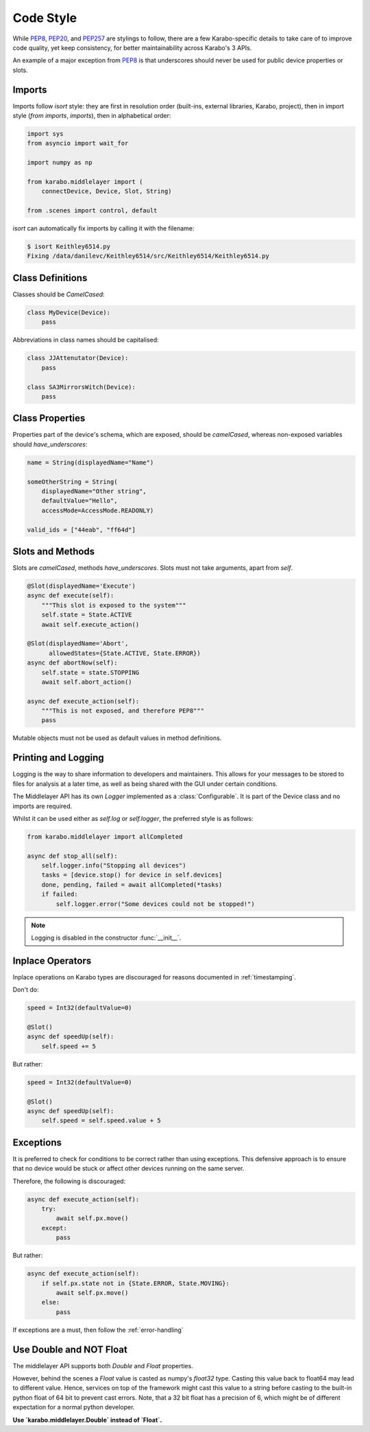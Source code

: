 Code Style
==========

While PEP8_, PEP20_, and PEP257_ are stylings to follow, there are a few
Karabo-specific details to take care of to improve code quality, yet keep
consistency, for better maintainability across Karabo's 3 APIs.

An example of a major exception from PEP8_ is that underscores should never be
used for public device properties or slots.

Imports
+++++++

Imports follow `isort` style: they are first in resolution order (built-ins,
external libraries, Karabo, project), then in import style (`from imports`,
`imports`), then in alphabetical order:

.. code-block:: Python

   import sys
   from asyncio import wait_for

   import numpy as np

   from karabo.middlelayer import (
       connectDevice, Device, Slot, String)

   from .scenes import control, default

`isort` can automatically fix imports by calling it with the filename:

.. code-block:: bash

    $ isort Keithley6514.py
    Fixing /data/danilevc/Keithley6514/src/Keithley6514/Keithley6514.py


Class Definitions
+++++++++++++++++

Classes should be `CamelCased`:

.. code-block:: Python

   class MyDevice(Device):
       pass

Abbreviations in class names should be capitalised:

.. code-block:: Python

   class JJAttenutator(Device):
       pass

   class SA3MirrorsWitch(Device):
       pass

Class Properties
++++++++++++++++

Properties part of the device's schema, which are exposed, should be
`camelCased`, whereas non-exposed variables should `have_underscores`:

.. code-block:: Python

   name = String(displayedName="Name")

   someOtherString = String(
       displayedName="Other string",
       defaultValue="Hello",
       accessMode=AccessMode.READONLY)

   valid_ids = ["44eab", "ff64d"]


Slots and Methods
+++++++++++++++++

Slots are `camelCased`, methods `have_underscores`.
Slots must not take arguments, apart from `self`.

.. code-block:: Python

   @Slot(displayedName='Execute')
   async def execute(self):
       """This slot is exposed to the system"""
       self.state = State.ACTIVE
       await self.execute_action()

   @Slot(displayedName='Abort',
         allowedStates={State.ACTIVE, State.ERROR})
   async def abortNow(self):
       self.state = state.STOPPING
       await self.abort_action()

   async def execute_action(self):
       """This is not exposed, and therefore PEP8"""
       pass

Mutable objects must not be used as default values in method
definitions.

Printing and Logging
++++++++++++++++++++

Logging is the way to share information to developers and maintainers.
This allows for your messages to be stored to files for analysis at a later
time, as well as being shared with the GUI under certain conditions.

The Middlelayer API has its own `Logger` implemented as a :class:`Configurable`.
It is part of the Device class and no imports are required.

Whilst it can be used either as `self.log` or `self.logger`, the preferred
style is as follows:

.. code-block:: Python

   from karabo.middlelayer import allCompleted

   async def stop_all(self):
       self.logger.info("Stopping all devices")
       tasks = [device.stop() for device in self.devices]
       done, pending, failed = await allCompleted(*tasks)
       if failed:
           self.logger.error("Some devices could not be stopped!")

.. note::
    Logging is disabled in the constructor :func:`__init__`.

Inplace Operators
+++++++++++++++++

Inplace operations on Karabo types are discouraged for reasons documented in
:ref:`timestamping`.

Don't do:

.. code-block:: Python

   speed = Int32(defaultValue=0)

   @Slot()
   async def speedUp(self):
       self.speed += 5

But rather:

.. code-block:: Python

   speed = Int32(defaultValue=0)

   @Slot()
   async def speedUp(self):
       self.speed = self.speed.value + 5


Exceptions
++++++++++

It is preferred to check for conditions to be correct rather than using
exceptions. This defensive approach is to ensure that no device would be stuck
or affect other devices running on the same server.

Therefore, the following is discouraged:

.. code-block:: Python


   async def execute_action(self):
       try:
           await self.px.move()
       except:
           pass

But rather:

.. code-block:: Python

   async def execute_action(self):
       if self.px.state not in {State.ERROR, State.MOVING}:
           await self.px.move()
       else:
           pass

If exceptions are a must, then follow the :ref:`error-handling`

Use Double and NOT Float
++++++++++++++++++++++++

The middlelayer API supports both `Double` and `Float` properties.

However, behind the scenes a `Float` value is casted as numpy's `float32` type.
Casting this value back to float64 may lead to different value. Hence, services
on top of the framework might cast this value to a string before casting to the
built-in python float of 64 bit to prevent cast errors.
Note, that a 32 bit float has a precision of 6, which might be of different
expectation for a normal python developer.

**Use `karabo.middlelayer.Double` instead of `Float`.**

.. _PEP8: https://www.python.org/dev/peps/pep-0008/
.. _PEP20: https://www.python.org/dev/peps/pep-0020/
.. _PEP257: https://www.python.org/dev/peps/pep-0257/
